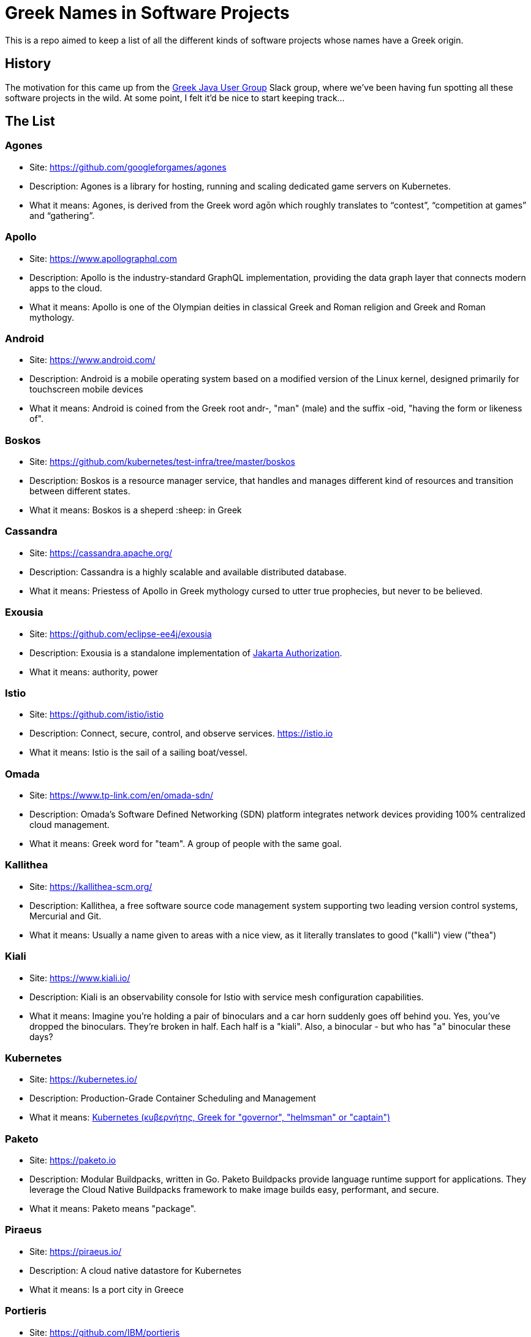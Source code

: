 = Greek Names in Software Projects

This is a repo aimed to keep a list of all the different kinds of software projects whose names have a Greek origin.

== History

The motivation for this came up from the http://www.jhug.gr/[Greek Java User Group] Slack group, where we've been having fun spotting all these software projects in the wild. At some point, I felt it'd be nice to start keeping track...

== The List

=== Agones

* Site: https://github.com/googleforgames/agones
* Description: Agones is a library for hosting, running and scaling dedicated game servers on Kubernetes.
* What it means: Agones, is derived from the Greek word agōn which roughly translates to “contest”, “competition at games” and “gathering”.

=== Apollo

* Site: https://www.apollographql.com
* Description: Apollo is the industry-standard GraphQL implementation, providing the data graph layer that connects modern apps to the cloud.
* What it means: Apollo is one of the Olympian deities in classical Greek and Roman religion and Greek and Roman mythology.

=== Android

* Site: https://www.android.com/
* Description: Android is a mobile operating system based on a modified version of the Linux kernel, designed primarily for touchscreen mobile devices
* What it means: Android is coined from the Greek root andr-, "man" (male) and the suffix -oid, "having the form or likeness of".


=== Boskos

* Site: https://github.com/kubernetes/test-infra/tree/master/boskos
* Description: Boskos is a resource manager service, that handles and manages different kind of resources and transition between different states.
* What it means: Boskos is a sheperd :sheep: in Greek

=== Cassandra 

* Site: https://cassandra.apache.org/
* Description: Cassandra is a highly scalable and available distributed database.
* What it means: Priestess of Apollo in Greek mythology cursed to utter true prophecies, but never to be believed.

=== Exousia 

* Site: https://github.com/eclipse-ee4j/exousia
* Description: Exousia is a standalone implementation of https://jakarta.ee/specifications/authorization/2.0/authorization-spec-2.0[Jakarta Authorization].
* What it means: authority, power

=== Istio 

* Site: https://github.com/istio/istio
* Description: Connect, secure, control, and observe services. https://istio.io
* What it means: Istio is the sail of a sailing boat/vessel.


=== Omada 

* Site: https://www.tp-link.com/en/omada-sdn/
* Description: Omada’s Software Defined Networking (SDN) platform integrates network devices providing 100% centralized cloud management.
* What it means: Greek word for "team". A group of people with the same goal.


=== Kallithea 

* Site: https://kallithea-scm.org/
* Description: Kallithea, a free software source code management system supporting two leading version control systems, Mercurial and Git.
* What it means: Usually a name given to areas with a nice view, as it literally translates to good ("kalli") view ("thea")

=== Kiali

* Site: https://www.kiali.io/
* Description: Kiali is an observability console for Istio with service mesh configuration capabilities.
* What it means: Imagine you're holding a pair of binoculars and a car horn suddenly goes off behind you. Yes, you've dropped the binoculars. They're broken in half. Each half is a "kiali". Also, a binocular - but who has "a" binocular these days?

=== Kubernetes

* Site: https://kubernetes.io/
* Description: Production-Grade Container Scheduling and Management
* What it means: https://en.wikipedia.org/wiki/Kubernetes[Kubernetes (κυβερνήτης, Greek for "governor", "helmsman" or "captain")]

=== Paketo

* Site: https://paketo.io
* Description: Modular Buildpacks, written in Go. Paketo Buildpacks provide language runtime support for applications. They leverage the Cloud Native Buildpacks framework to make image builds easy, performant, and secure.
* What it means: Paketo means "package".

=== Piraeus

* Site: https://piraeus.io/
* Description: A cloud native datastore for Kubernetes
* What it means:  Is a port city in Greece

=== Portieris

* Site: https://github.com/IBM/portieris
* Description: A Kubernetes Admission Controller for verifying image trust with Notary.
* What it means: Portieris is the bouncer you'd find in a club.

=== Prometheus

* Site: https://github.com/prometheus/prometheus
* Description: The Prometheus monitoring system and time series database. https://prometheus.io/
* What it means: A name from Greek Mythology, of a Titan, who stole the fire from the gods and gave it to humanity. https://en.wikipedia.org/wiki/Prometheus

=== Synnefo

* Site: https://www.synnefo.org/
* Description: Synnefo is open source cloud software used to create massively scalable IaaS clouds.
* What it means: Synnefo means "cloud".

=== Scylla

* Site: https://www.scylladb.com/
* Description: Scylla is a drop-in Apache Cassandra alternative big data database with ultra-low latency and extremely high throughput.
* What it means: Legendary monster who lives on one side of a narrow channel of water, opposite her counterpart Charybdis.

=== Thanos

* Site: https://thanos.io/
* Description: Thanos is a set of components that can be composed into a highly available metric system with unlimited storage capacity, which can be added seamlessly on top of existing Prometheus deployments.
* What it means: Thanos is a Greek masculine given name and surname, a short form of Athanasios meaning 'immortal'.

